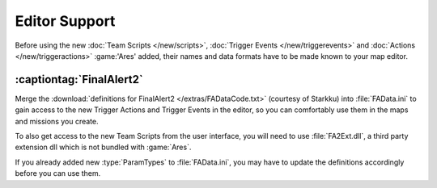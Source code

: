 .. index:: Map Editors; Support for new Team Scripts, Trigger Events and Actions
.. index:: Final Alert 2; Support for new Team Scripts, Trigger Events and Actions

Editor Support
~~~~~~~~~~~~~~

Before using the new :doc:`Team Scripts </new/scripts>`, :doc:`Trigger Events
</new/triggerevents>` and :doc:`Actions </new/triggeractions>` :game:'Ares'
added, their names and data formats have to be made known to your map editor.

:captiontag:`FinalAlert2`
-------------------------

Merge the :download:`definitions for FinalAlert2 </extras/FADataCode.txt>`
(courtesy of Starkku) into :file:`FAData.ini` to gain access to the new Trigger
Actions and Trigger Events in the editor, so you can comfortably use them in the
maps and missions you create.

To also get access to the new Team Scripts from the user interface, you will
need to use :file:`FA2Ext.dll`, a third party extension dll which is not bundled
with :game:`Ares`.

If you already added new :type:`ParamTypes` to :file:`FAData.ini`, you may have
to update the definitions accordingly before you can use them.

.. versionadded:: 3.0
